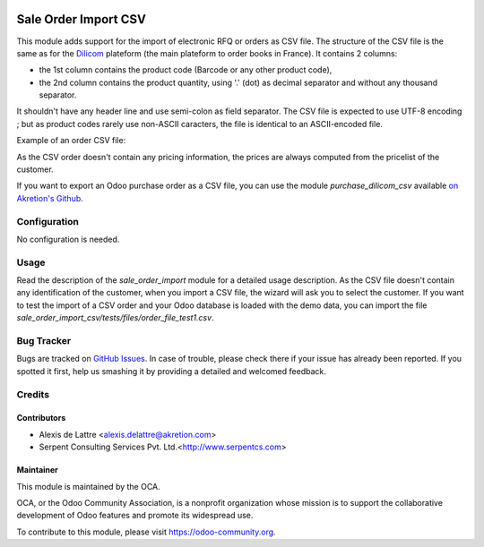 .. image:: https://img.shields.io/badge/licence-AGPL--3-blue.svg
   :target: http://www.gnu.org/licenses/agpl-3.0-standalone.html
   :alt: License: AGPL-3

=====================
Sale Order Import CSV
=====================

This module adds support for the import of electronic RFQ or orders as CSV file. The structure of the CSV file is the same as for the `Dilicom <https://dilicom-prod.centprod.com>`_ plateform (the main plateform to order books in France). It contains 2 columns:

* the 1st column contains the product code (Barcode or any other product code),
* the 2nd column contains the product quantity, using '.' (dot) as decimal separator and without any thousand separator.

It shouldn't have any header line and use semi-colon as field separator. The CSV file is expected to use UTF-8 encoding ; but as product codes rarely use non-ASCII caracters, the file is identical to an ASCII-encoded file.

Example of an order CSV file:

.. code::
  5410228193449;2
  5449000054227;10
  5449000111715;5

As the CSV order doesn't contain any pricing information, the prices are always computed from the pricelist of the customer.

If you want to export an Odoo purchase order as a CSV file, you can use the module *purchase_dilicom_csv* available `on Akretion's Github <https://github.com/akretion/dilicom>`_.

Configuration
=============

No configuration is needed.

Usage
=====

Read the description of the *sale_order_import* module for a detailed usage description. As the CSV file doesn't contain any identification of the customer, when you import a CSV file, the wizard will ask you to select the customer. If you want to test the import of a CSV order and your Odoo database is loaded with the demo data, you can import the file *sale_order_import_csv/tests/files/order_file_test1.csv*.

.. image:: https://odoo-community.org/website/image/ir.attachment/5784_f2813bd/datas
   :alt: Try me on Runbot
   :target: https://runbot.odoo-community.org/runbot/226/8.0

Bug Tracker
===========

Bugs are tracked on `GitHub Issues
<https://github.com/OCA/edi/issues>`_. In case of trouble, please
check there if your issue has already been reported. If you spotted it first,
help us smashing it by providing a detailed and welcomed feedback.

Credits
=======

Contributors
------------

* Alexis de Lattre <alexis.delattre@akretion.com>
* Serpent Consulting Services Pvt. Ltd.<http://www.serpentcs.com>

Maintainer
----------

.. image:: https://odoo-community.org/logo.png
   :alt: Odoo Community Association
   :target: https://odoo-community.org

This module is maintained by the OCA.

OCA, or the Odoo Community Association, is a nonprofit organization whose
mission is to support the collaborative development of Odoo features and
promote its widespread use.

To contribute to this module, please visit https://odoo-community.org.
